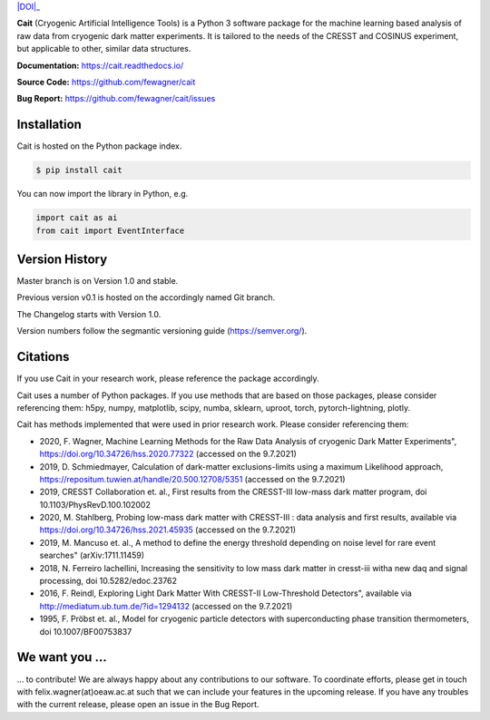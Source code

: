 .. -*- mode: rst -*-

|PyPi|_ |DOI|_

.. |PyPi| image:: https://badge.fury.io/py/cait.svg
.. _PyPi: https://badge.fury.io/py/cait

.. |DOI| https://zenodo.org/badge/DOI/10.5281/zenodo.5091416.svg
.. _DOI: https://doi.org/10.5281/zenodo.5091416

.. image:: docs/source/logo/LogosVectorFormat/Transparent.pdf

**Cait** (Cryogenic Artificial Intelligence Tools) is a Python 3 software package for the machine learning based analysis
of raw data from cryogenic dark matter experiments. It is tailored to the needs of the CRESST and COSINUS experiment,
but applicable to other, similar data structures.

**Documentation:** https://cait.readthedocs.io/

**Source Code:** https://github.com/fewagner/cait

**Bug Report:** https://github.com/fewagner/cait/issues


Installation
============

Cait is hosted on the Python package index.

.. code:: console

    $ pip install cait

You can now import the library in Python, e.g.

.. code:: python

    import cait as ai
    from cait import EventInterface

Version History
===============

Master branch is on Version 1.0 and stable.

Previous version v0.1 is hosted on the accordingly named Git branch.

The Changelog starts with Version 1.0.

Version numbers follow the segmantic versioning guide (https://semver.org/).

Citations
===============

If you use Cait in your research work, please reference the package accordingly.

Cait uses a number of Python packages. If you use methods that are based on those packages, please consider
referencing them: h5py, numpy, matplotlib, scipy, numba, sklearn, uproot, torch, pytorch-lightning, plotly.

Cait has methods implemented that were used in prior research work. Please consider
referencing them:

- 2020, F. Wagner, Machine Learning Methods for the Raw Data Analysis of cryogenic Dark Matter Experiments", https://doi.org/10.34726/hss.2020.77322 (accessed on the 9.7.2021)
- 2019, D. Schmiedmayer, Calculation of dark-matter exclusions-limits using a maximum Likelihood approach, https://repositum.tuwien.at/handle/20.500.12708/5351 (accessed on the 9.7.2021)
- 2019, CRESST Collaboration et. al., First results from the CRESST-III low-mass dark matter program, doi 10.1103/PhysRevD.100.102002
- 2020, M. Stahlberg, Probing low-mass dark matter with CRESST-III : data analysis and first results, available via https://doi.org/10.34726/hss.2021.45935 (accessed on the 9.7.2021)
- 2019, M. Mancuso et. al., A method to define the energy threshold depending on noise level for rare event searches" (arXiv:1711.11459)
- 2018, N. Ferreiro Iachellini, Increasing the sensitivity to low mass dark matter in cresst-iii witha new daq and signal processing, doi 10.5282/edoc.23762
- 2016, F. Reindl, Exploring Light Dark Matter With CRESST-II Low-Threshold Detectors", available via http://mediatum.ub.tum.de/?id=1294132 (accessed on the 9.7.2021)
- 1995, F. Pröbst et. al., Model for cryogenic particle detectors with superconducting phase transition thermometers, doi 10.1007/BF00753837

We want you ...
===============

... to contribute! We are always happy about any contributions to our software. To coordinate
efforts, please get in touch with felix.wagner(at)oeaw.ac.at such that we can include your
features in the upcoming release. If you have any troubles with the current release, please open an issue in the Bug Report.